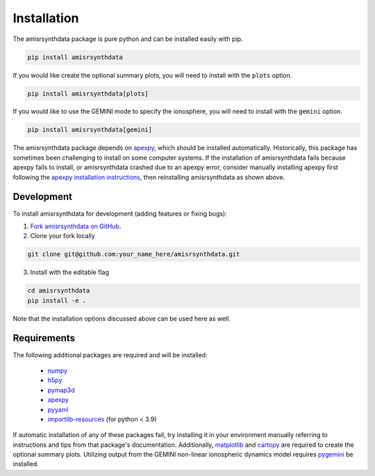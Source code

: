 .. installation.rst

Installation
============

The amisrsynthdata package is pure python and can be installed easily with pip.

.. code-block::

  pip install amisrsynthdata

If you would like create the optional summary plots, you will need to install
with the ``plots`` option.

.. code-block::

   pip install amisrsynthdata[plots]

If you would like to use the GEMINI mode to specify the ionosphere, you will
need to install with the ``gemini`` option.

.. code-block::

   pip install amisrsynthdata[gemini]

The amisrsynthdata package depends on `apexpy <https://apexpy.readthedocs.io/en/latest/>`_, which should be installed automatically.  Historically, this package has sometimes been challenging to install on some computer systems.  If the installation of amisrsynthdata fails because apexpy fails to install, or amisrsynthdata crashed due to an apexpy error, consider manually installing apexpy first following the `apexpy installation instructions <https://apexpy.readthedocs.io/en/latest/installation.html>`_, then reinstalling amisrsynthdata as shown above.

.. _developer installation:

Development
-----------

To install amisrsynthdata for development (adding features or fixing bugs):

1. `Fork amisrsynthdata on GitHub <https://github.com/amisr/amisrsynthdata/fork>`_.
2. Clone your fork locally

.. code-block::

    git clone git@github.com:your_name_here/amisrsynthdata.git

3. Install with the editable flag

.. code-block::

  cd amisrsynthdata
  pip install -e .

Note that the installation options discussed above can be used here as well.


Requirements
------------
The following additional packages are required and will be installed:

  * `numpy <https://numpy.org/>`_
  * `h5py <https://docs.h5py.org/en/stable/index.html>`_
  * `pymap3d <https://pypi.org/project/pymap3d/>`_
  * `apexpy <https://apexpy.readthedocs.io/en/latest/>`_
  * `pyyaml <https://pyyaml.org/wiki/PyYAMLDocumentation>`_
  * `importlib-resources <https://pypi.org/project/importlib-resources/>`_ (for python < 3.9)

If automatic installation of any of these packages fail, try installing it in your environment manually referring to instructions and tips from that package's documentation.  Additionally, `matplotlib <https://matplotlib.org/>`_ and `cartopy <https://scitools.org.uk/cartopy/docs/latest/>`_ are required to create the optional summary plots.  Utilizing output from the GEMINI non-linear ionospheric dynamics model requires `pygemini <https://github.com/gemini3d/pygemini>`_ be installed.
